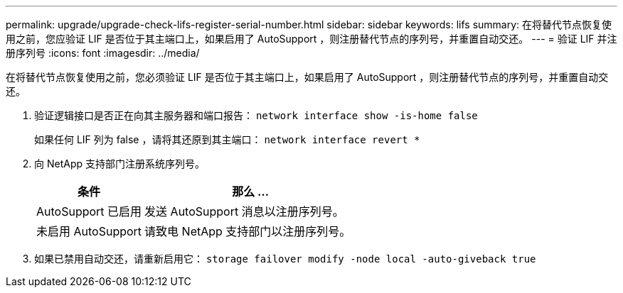 ---
permalink: upgrade/upgrade-check-lifs-register-serial-number.html 
sidebar: sidebar 
keywords: lifs 
summary: 在将替代节点恢复使用之前，您应验证 LIF 是否位于其主端口上，如果启用了 AutoSupport ，则注册替代节点的序列号，并重置自动交还。 
---
= 验证 LIF 并注册序列号
:icons: font
:imagesdir: ../media/


[role="lead"]
在将替代节点恢复使用之前，您必须验证 LIF 是否位于其主端口上，如果启用了 AutoSupport ，则注册替代节点的序列号，并重置自动交还。

. 验证逻辑接口是否正在向其主服务器和端口报告： `network interface show -is-home false`
+
如果任何 LIF 列为 false ，请将其还原到其主端口： `network interface revert *`

. 向 NetApp 支持部门注册系统序列号。
+
[cols="1,2"]
|===
| 条件 | 那么 ... 


 a| 
AutoSupport 已启用
 a| 
发送 AutoSupport 消息以注册序列号。



 a| 
未启用 AutoSupport
 a| 
请致电 NetApp 支持部门以注册序列号。

|===
. 如果已禁用自动交还，请重新启用它： `storage failover modify -node local -auto-giveback true`

